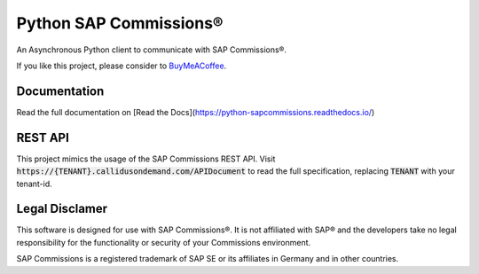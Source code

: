 Python SAP Commissions®
=======================

An Asynchronous Python client to communicate with SAP Commissions®.

If you like this project, please consider to `BuyMeACoffee <https://www.buymeacoffee.com/niro1987>`_.

.. image:: https://www.buymeacoffee.com/assets/img/custom_images/orange_img.png
    :alt: BuyMeACoffee
    :target: https://www.buymeacoffee.com/niro1987

Documentation
-------------

Read the full documentation on [Read the Docs](https://python-sapcommissions.readthedocs.io/)

REST API
--------

This project mimics the usage of the SAP Commissions REST API. Visit
:code:`https://{TENANT}.callidusondemand.com/APIDocument` to read the full specification, replacing :code:`TENANT` with your
tenant-id.

Legal Disclamer
---------------

This software is designed for use with SAP Commissions®. It is not affiliated with SAP® and the developers
take no legal responsibility for the functionality or security of your Commissions environment.

SAP Commissions is a registered trademark of SAP SE or its affiliates in Germany and in other countries.

